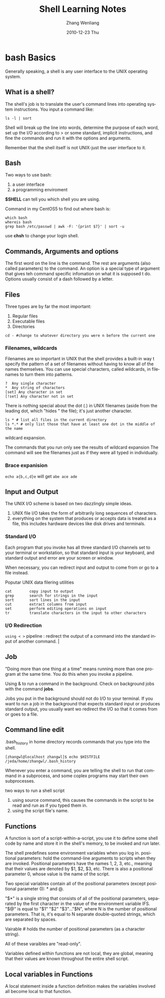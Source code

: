 * bash Basics

Generally speaking, a shell is any user interface to the UNIX operating system.

** What is a shell?

The shell's job is to translate the user's command lines into operating system instructions. You input a
command like:
: ls -l | sort

Shell will break up the line into words, determine the purpose of each word, set up the I/O according to > or
some standard, implicit instructions, and fine the commands and run it with the options and arguments. 

Remember that the shell itself is not UNIX-just the user interface to it.

** Bash

Two ways to use bash:

1. a user interface
2. a programming enviroment

*$SHELL* can tell you which shell you are using.

Command in my CentOS5 to find out where bash is:

: which bash
: whereis bash
: grep bash /etc/passwd | awk -F: '{print $7}' | sort -u

use *chsh* to change your login shell.

** Commands, Arguments and options

The first word on the line is the command. The rest are arguments (also called parameters) to the command. An
option is a special type of argument that gives teh command specific infomation on what it is supposed t
do. Options usually consist of a dash followed by a letter.

** Files

Three types are by far the most important:

1. Regular files
2. Executable files
3. Directories

: cd - #change to whatever directory you were n before the current one

*** Filenames, wildcards

Filenames are so important in UNIX that the shell provides a built-in way t specify the pattern of a set of
filenames without having to know all of the names themselves. You can use special characters, called
wildcards, in filenames to turn them into patterns.

: ?  Any single character
: *  Any string of characters
: [set] Any character in set
: [!set] Any character not in set

There is nothing special about the dot (.) in UNIX filenames (aside from the leading dot, which "hides " the
file); it's just another character.

: ls * # list all files in the current directory
: ls *.* # only list those that have at least one dot in the middle of the name

wildcard expansion.

The commands that you run only see the results of wildcard expansion
The command will see the filenames just as if they were all typed in individually.

*** Brace expanision
=echo a{b,c,d}e=
will get
=abe ace ade=
** Input and Output
The UNIX I/O scheme is based on two dazzlingly simple ideas. 
1. UNIX file I/O takes the form of arbitrarily long sequences of characters.
2. everything on the system that produces or accepts data is treated as a file, this includes hardware devices
   like disk drives and terminals.

*** Standard I/O

Each program that you invoke has all three standard I/O channels set to your terminal or workstation, so that
standard input is your keyboard, and standard output and error are your screen or window.

When necessary, you can redirect input and output to come from or go to a file instead. 

Poputar UNIX data filering utilities

: cat        copy input to output
: grep       search for strings in the input
: sort       sort lines in the input
: cut        extract columns from input
: set        perform editing operations on input
: tr         translate characters in the input to other characters

*** I/O Redirection

=using < >=
pipeline : redirect the output of a command into the standard input of another
command. |
** Job
   "Doing more than one thing at a time" means running more than one program at the same time. You do this when
you invoke a pipeline.

Using & to run a command in the background. 
Check on background jobs with the command *jobs*.

Jobs you put in the background should not do I/O to your terminal. If you want to run a job in the background
that expects standard input or produces standard output, you usually want wo redirect the I/O so that it comes
from or goes to a file.
** Command line edit
.bash_history in home directory records commands that you type into the shell. 

: [zhangwl@localhost zhangwl]$ echo $HISTFILE
: /jeda/home/zhangwl/.bash_history

Whenever you enter a command,  you are telling the shell to run that command in a subprocess, and some coplex
programs may start their own subprocesses.

two ways to run a shell script
1. using source command, this causes the commands in the script to be read and run as if you typed them in.
2. using the script file's name.
** Functions

A function is sort of a script-within-a-script, you use it to define some shell code by name and store it in
the shell's memory, to be invoked and run later.

The shell predefines some environment variables when you log in.
positional parameters: hold the command-line arguments to scripts when they are invoked. Positional parameters
have the names 1, 2, 3, etc., meaning that their values are denoted by $1, $2, $3, etc. There is also a
positional parameter 0, whose value is the name of the script.

Two special variables contain all of the positional parameters (except positional parameter 0): * and @.

"$*" is a single string that consists of all of the positional parameters, separated by the first character in
the value of the environment variable IFS.
"$@" is equal to "$1" "$2" "$3"..."$N", where N is the number of positional parameters. That is, it's equal to
N separate double-quoted strings, which are separated by spaces.

Vairable # holds the number of positional parameters (as a character string). 

All of these varaibles are "read-only".

Variables defined within functions are not local, they are global, meaning that their values are known
throughout the entire shell script.

** Local variables in Functions
A local statement inside a function definition  makes the variables involved all become local to that
function. 

#+TITLE:     Shell Learning Notes
#+AUTHOR:    Zhang Wenliang
#+EMAIL:     wlamos@gmail.com
#+DATE:      2010-12-23 Thu
#+DESCRIPTION: 
#+KEYWORDS: 
#+LANGUAGE:  en
#+OPTIONS:   H:3 num:t toc:t \n:nil @:t ::t |:t ^:t -:t f:t *:t <:t
#+OPTIONS:   TeX:t LaTeX:t skip:nil d:nil todo:t pri:nil tags:not-in-toc
#+INFOJS_OPT: view:nil toc:nil ltoc:t mouse:underline buttons:0 path:http://orgmode.org/org-info.js
#+EXPORT_SELECT_TAGS: export
#+EXPORT_EXCLUDE_TAGS: noexport
#+LINK_UP:   
#+LINK_HOME: 
#+XSLT: 

